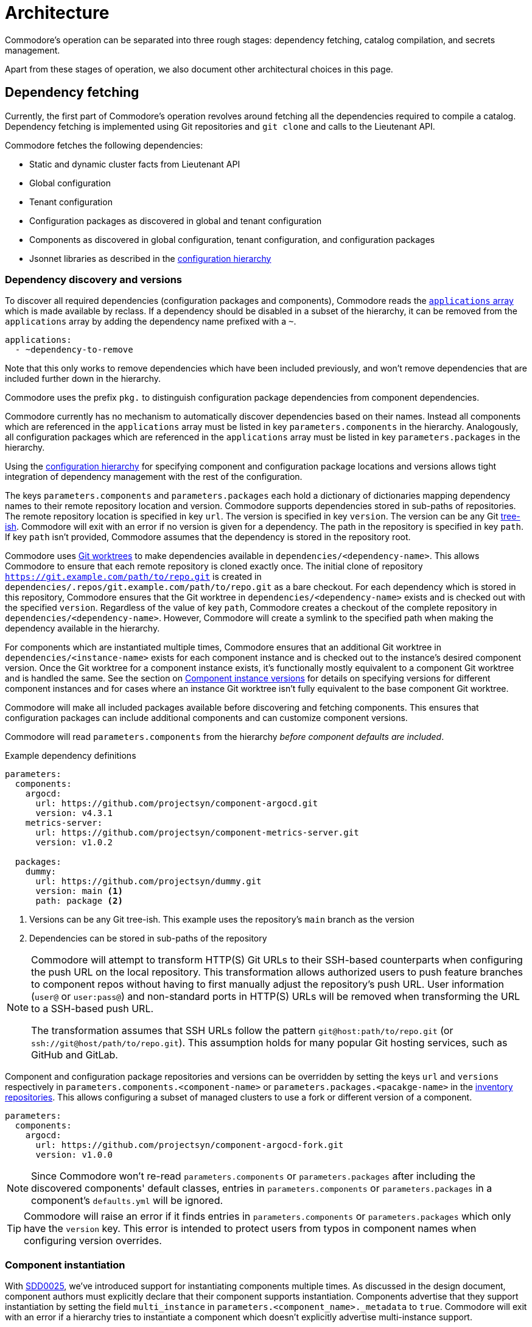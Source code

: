 = Architecture

Commodore's operation can be separated into three rough stages: dependency
fetching, catalog compilation, and secrets management.

Apart from these stages of operation, we also document other architectural
choices in this page.

== Dependency fetching

Currently, the first part of Commodore's operation revolves around fetching
all the dependencies required to compile a catalog.
Dependency fetching is implemented using Git repositories and `git clone` and
calls to the Lieutenant API.

Commodore fetches the following dependencies:

* Static and dynamic cluster facts from Lieutenant API
* Global configuration
* Tenant configuration
* Configuration packages as discovered in global and tenant configuration
* Components as discovered in global configuration, tenant configuration, and configuration packages
* Jsonnet libraries as described in the
  xref:commodore:ROOT:reference/concepts.adoc#_configuration_hierarchy[configuration hierarchy]

=== Dependency discovery and versions

To discover all required dependencies (configuration packages and components), Commodore reads the https://reclass.pantsfullofunix.net/operations.html#yaml-fs-storage[`applications` array] which is made available by reclass.
If a dependency should be disabled in a subset of the hierarchy, it can be removed from the `applications` array by adding the dependency name prefixed with a `~`.

[source,yaml]
----
applications:
  - ~dependency-to-remove
----

Note that this only works to remove dependencies which have been included previously, and won't remove dependencies that are included further down in the hierarchy.

Commodore uses the prefix `pkg.` to distinguish configuration package dependencies from component dependencies.

Commodore currently has no mechanism to automatically discover dependencies based on their names.
Instead all components which are referenced in the `applications` array must be listed in key `parameters.components` in the hierarchy.
Analogously, all configuration packages which are referenced in the `applications` array must be listed in key `parameters.packages` in the hierarchy.

Using the xref:commodore:ROOT:reference/concepts.adoc#_configuration_hierarchy[configuration hierarchy] for specifying component and configuration package locations and versions allows tight integration of dependency management with the rest of the configuration.

The keys `parameters.components` and `parameters.packages` each hold a dictionary of dictionaries mapping dependency names to their remote repository location and version.
Commodore supports dependencies stored in sub-paths of repositories.
The remote repository location is specified in key `url`.
The version is specified in key `version`.
The version can be any Git https://git-scm.com/docs/gitglossary#Documentation/gitglossary.txt-aiddeftree-ishatree-ishalsotreeish[tree-ish].
Commodore will exit with an error if no version is given for a dependency.
The path in the repository is specified in key `path`.
If key `path` isn't provided, Commodore assumes that the dependency is stored in the repository root.

Commodore uses https://git-scm.com/docs/git-worktree[Git worktrees] to make dependencies available in `dependencies/<dependency-name>`.
This allows Commodore to ensure that each remote repository is cloned exactly once.
The initial clone of repository `https://git.example.com/path/to/repo.git` is created in `dependencies/.repos/git.example.com/path/to/repo.git` as a bare checkout.
For each dependency which is stored in this repository, Commodore ensures that the Git worktree in `dependencies/<dependency-name>` exists and is checked out with the specified `version`.
Regardless of the value of key `path`, Commodore creates a checkout of the  complete repository in `dependencies/<dependency-name>`.
However, Commodore will create a symlink to the specified path when making the dependency available in the hierarchy.

For components which are instantiated multiple times, Commodore ensures that an additional Git worktree in `dependencies/<instance-name>` exists for each component instance and is checked out to the instance's desired component version.
Once the Git worktree for a component instance exists, it's functionally mostly equivalent to a component Git worktree and is handled the same.
See the section on <<_component_instance_versions>> for details on specifying versions for different component instances and for cases where an instance Git worktree isn't fully equivalent to the base component Git worktree.

Commodore will make all included packages available before discovering and fetching components.
This ensures that configuration packages can include additional components and can customize component versions.

Commodore will read `parameters.components` from the hierarchy _before component defaults are included_.

.Example dependency definitions
[source,yaml]
----
parameters:
  components:
    argocd:
      url: https://github.com/projectsyn/component-argocd.git
      version: v4.3.1
    metrics-server:
      url: https://github.com/projectsyn/component-metrics-server.git
      version: v1.0.2

  packages:
    dummy:
      url: https://github.com/projectsyn/dummy.git
      version: main <1>
      path: package <2>
----
<1> Versions can be any Git tree-ish.
This example uses the repository's `main` branch as the version
<2> Dependencies can be stored in sub-paths of the repository

[NOTE]
====
Commodore will attempt to transform HTTP(S) Git URLs to their SSH-based counterparts when configuring the push URL on the local repository.
This transformation allows authorized users to push feature branches to component repos without having to first manually adjust the repository's push URL.
User information (`user@` or `user:pass@`) and non-standard ports in HTTP(S) URLs will be removed when transforming the URL to a SSH-based push URL.

The transformation assumes that SSH URLs follow the pattern `git@host:path/to/repo.git` (or `ssh://git@host/path/to/repo.git`).
This assumption holds for many popular Git hosting services, such as GitHub and GitLab.
====

Component and configuration package repositories and versions can be overridden by setting the keys `url` and `versions` respectively in `parameters.components.<component-name>` or `parameters.packages.<pacakge-name>` in the xref:commodore:ROOT:reference/concepts.adoc#_inventory[inventory repositories].
This allows configuring a subset of managed clusters to use a fork or different version of a component.

[source,yaml]
--
parameters:
  components:
    argocd:
      url: https://github.com/projectsyn/component-argocd-fork.git
      version: v1.0.0
--

[NOTE]
====
Since Commodore won't re-read `parameters.components` or `parameters.packages` after including the discovered components' default classes, entries in `parameters.components` or `parameters.packages` in a component's `defaults.yml` will be ignored.
====

[TIP]
====
Commodore will raise an error if it finds entries in `parameters.components` or `parameters.packages` which only have the `version` key.
This error is intended to protect users from typos in component names when configuring version overrides.
====

=== Component instantiation

With https://syn.tools/syn/SDDs/0025-commodore-component-instantiation.html[SDD0025], we've introduced support for instantiating components multiple times.
As discussed in the design document, component authors must explicitly declare that their component supports instantiation.
Components advertise that they support instantiation by setting the field `multi_instance` in `parameters.<component_name>._metadata` to `true`.
Commodore will exit with an error if a hierarchy tries to instantiate a component which doesn't explicitly advertise multi-instance support.

[TIP]
====
Components which are generated with `commodore component new` by Commodore v0.7.0 or newer already have field `_metadata` in their component parameters.
The component template prefixes the field with an equals sign, which makes the field constant.
This ensures that the hierarchy can't change the contents of the field.
See the https://github.com/kapicorp/reclass/blob/develop/README-extensions.rst#constant-parameters[Kapitan reclass documentation] for more details on constant parameters.
====

Component instance names aren't namespaced per component, but must be globally unique.
Commodore will exit with an error if the hierarchy uses the same instance name twice.

Component instances are declared in the `applications` array using `as` as the instantiation keyword.
The current implementation of instances can be seen as a mechanism for introducing aliases for a component.
Commodore supports hierarchies which include the same component non-aliased and aliased.

[NOTE]
====
Non-aliased components are internally transformed into the aliased identity form `component as component`.
This enables support for hierarchies which want to include a component only using aliases.

A component can be aliased to its own name, regardless of whether the component supports instantiation.
Having a component explicitly included both as `component` and `component as component` will result in an error during compilation.
====

The merged content of `parameters.<component_name>` in the configuration hierarchy is used as the base configuration for each instance.
If an instance-aware component is included non-aliased, that "instance" sees the merged content of `parameters.<component_name>` in the hierarchy.
For all other instances of a component, the content of `parameters.<instance_name>` is merged into `parameters.<component_name>`.
Commodore always sets the meta-parameter `parameters._instance` to the instance name.
For non-aliased instances of instance-aware components, `parameters._instance` is set to the component name.

Let's take the configuration below, which includes component `nfs-subdir-external-provisioner` twice, once non-aliased, and once aliased to `nfs-2`, as an example.
In this example, we'll end up with two instances of nfs-subdir-external-provisioner, which create volumes on `nfs.example.org:/path/to/share-1` and `nfs.example.org:/path/to/share-2` respectively.

[NOTE]
====
Commodore will apply the usual rules for the relationship between alias name and alias parameters key.
Therefore the parameters key for an aliased component is the alias name, but with all dashes replaced by underscores.
====

.tenant/common.yml
[source,yaml]
----
applications:
  - nfs-subdir-external-provisioner
  - nfs-subdir-external-provisioner as nfs-2
parameters:
  nfs_subdir_external_provisioner:
    helm_values:
      nfs:
        server: nfs.example.org
        path: /path/to/share-1
  nfs_2:
    helm_values:
      nfs:
        path: /path/to/share-2
----

Similar to Helm charts, the components themselves must make sure to not cause any naming collisions of objects belonging to different instances.
This is required both for namespaced and non-namespaced resources.
Components can make use of the meta-parameter `_instance` to ensure objects don't collide, as that parameter is guaranteed to be unique to each instance.

=== Component dependencies

Components can specify their dependencies in a `jsonnetfile.json`.
Commodore uses https://github.com/jsonnet-bundler/jsonnet-bundler[jsonnet-bundler] to fetch component dependencies.

Components can optionally specify their dependencies in a `jsonnetfile.jsonnet`.
In this case, Commodore renders the `jsonnetfile.jsonnet` into `jsonnetfile.json` before running jsonnet-bundler.

Commodore injects the key `parameters.<component_name>.jsonnetfile_parameters` as external variables when rendering the `jsonnetfile.jsonnet`.

[NOTE]
====
Jsonnet external variables must be string-valued.
Therefore it's not possible to simply pass the full `parameters.component_name` as external variables.
====

Below a `jsonnetfile.jsonnet` and corresponding `class/defaults.yml` for component `rancher-monitoring` are shown.
The `rancher-monitoring` component depends on the `kube-prometheus` Jsonnet library, but requires different versions of the library depending on the target cluster's Kubernetes version.

.jsonnetfile.jsonnet
[source,jsonnet]
----
{
  version: 1,
  dependencies: [
    {
      source: {
        git: {
          remote: 'https://github.com/coreos/kube-prometheus',
          subdir: 'jsonnet/kube-prometheus',
        },
      },
      version: std.extVar('kube_prometheus_version'),
    },
  ],
  legacyImports: true,
}
----

.class/defaults.yml
[source,yaml]
----
parameters:
  rancher_monitoring:
    kube_prometheus_version:
      '1.17': 4e7440f742df31cd6da188f52ddc4e4037b81599
      '1.18': f69ff3d63de17f3f52b955c3b7e0d7aff0372873
    jsonnetfile_parameters:
      # Default to K8s 1.18 if not overridden by cluster version
      kube_prometheus_version: ${rancher_monitoring:kube_prometheus_version:1.18}
----

=== Component template libraries

TIP: Some documentation may refer to component template libraries as "component libraries."

Components can optionally provide Jsonnet template libraries which can be used by other components.
To make template libraries available to other components, they must be placed in directory `lib/`.
Commodore enforces that all component libraries are prefixed with the component name.

Components can advertise library aliases in parameter `._metadata.library_aliases`.
Commodore expects entries of the form `alias.libsonnet: target.libsonnet` in this parameter.

This allows components to provide implementations for generic library interfaces.
For example, cluster monitoring components for different Kubernetes distributions could provide libraries which implement the same interface.
In this example, the interface would define functions which other components can use to ensure their alerts are picked up correctly by the cluster's monitoring stack.

If multiple components advertise the same component alias or if a component advertises an alias which is prefixed with the name of another component deployed on the cluster (the list of deployed components is extracted from `applications`), Commodore aborts the compilation with an error.

Commodore allows a component `c2` which replaces a deprecated component `c1` to take over its predecessor's library prefix if certain conditions are met:
In order to be allowed to use its predecessor's prefix, component `c2` needs to explicitly specify that it replaces `c1` by setting `_metadata.replaces: c1`.
Additionally, component `c1` must either not be deployed on the same cluster, or must be marked as deprecated via `_metadata.deprecated: true` and must nominate `c2` as their replacement by setting `_metadata.replaced_by: c2`.

Below, a hypothetical example showing component `rancher-monitoring` advertising library alias `alerts.libsonnet` is given.

.class/defaults.yml
[source,yaml]
----
parameters:
  rancher_monitoring:
    =_metadata:
      library_aliases:
        alerts.libsonnet: rancher-monitoring-alerts.libsonnet
----

.lib/rancher-monitoring-alerts.libsonnet
[source,jsonnet]
----
// Implementation omitted

{
  NamespaceLabels: { <1>
    SYNMonitoring: 'main'
  },
  FormatAlertRule: formatAlertRule, <2>
  FilterAlertRules: filterAlertRules, <3>
}
----
<1> The set of labels which must be added to a namespace in order for the `rancher-monitoring` Prometheus to pick up custom resources in that namespace.
<2> A function which formats Prometheus alert rules based on the standard alert format defined by `rancher-monitoring`.
<3> A function which filters Prometheus alert rules based on the configuration of component `rancher-monitoring`.

In this example, the exported fields of `lib/rancher-monitoring-alerts.libsonnet` match the fields which the `alerts.libsonnet` interface expects.

[IMPORTANT]
====
Commodore currently doesn't provide support for component authors to specify library interfaces explicitly.

It's the responsibility of component authors to agree on an interface and to ensure that their implementations adhere to the interface.
====

=== Component instance versions

With https://syn.tools/syn/SDDs/0033-commodore-component-instance-versioning.html[SDD0033], we've introduced support for instantiating components with different versions, meaning that different instances of the same component may use a different dependency or different versions of the same dependency.
Component authors must explicitly declare that their component supports multi-version instantiation.
Components advertise that they support multi-version instantiation by setting the field `multi_version` in `parameters.<component_name>._metadata` to `true`.
Commodore will exit with an error if a hierarchy tries to override the version of a component instance where the component doesn't explicitly advertise multi-version support.

Specifying the version of a component instance is done analogously to specifying the version of a base component or single-instance component.
The component version is specified in `parameters.components.<instance_name>`. The content is merged into `parameters.components.<component_name>`.

The version of the base component (`parameters.components.<component_name>`) must always be specified explicitly, even if the component is only used with instance names.

.tenant/common.yml
[source,yaml]
----
applications:
  - nfs-subdir-external-provisioner
  - nfs-subdir-external-provisioner as nfs-2
  - nfs-subdir-external-provisioner as nfs-3
parameters:
  components:
    nfs-subdir-external-provisioner: <1>
      url: https://github.com/projectsyn/nfs-subdir-external-provisioner.git
      version: v1.0.0
    nfs-2:
      version: v1.1.0 <2>
    nfs-3:
      url: https://github.com/projectsyn/nfs-subdir-external-provisioner-fork.git <3>
      version: v1.1.0
----
<1> The URL and version of the base component must always be specified.
Component instance version configurations will be merged into this base configuration.
<2> If only a version is specified for an instance, then the same URL as the base component will be used.
<3> It's possible to specify a different URL, for example, to use a fork of a component for this particular instance.

[NOTE]
====
If a component requires Jsonnet dependencies, those are always provided from the base (non-instantiated) version of the component.
In other words, if a component instance overrides the version, its Jsonnet dependencies are provided from a different component version.

Similarly, if other components include references to a multi-version component's `defaults.yml` or to Jsonnet libraries provided by the multi-version component, then those files are always taken from the base (non-instantiated)
====




== Catalog Compilation

Commodore uses https://kapitan.dev[Kapitan] to compile the cluster catalog.
Commodore defines a https://kapitan.dev/inventory/#inventory-targets[Kapitan target] for each <<_component_instantiation,component instance>>.
Kapitan is called with a few options enabled.
Most importantly, Kapitan is configured to support fetching dependencies of components, such as Helm charts.
Further, Kapitan is configured with an extended search path to support component libraries and the builtin `commodore.libjsonnet`.
Finally, Kapitan is also configured to search for secret reference files in `catalog/refs` during compilation.
See section <<_secrets_management>> for more details on the secrets management implemented with Commodore and Kapitan.

=== Postprocessing filters

After running Kapitan, Commodore applies postprocessing filters to the output of Kapitan.
Postprocessing filters allow components to describe transformations that should be applied to the rendered manifests of the component.
Commodore supports two types of postprocessing filters: _builtin_ filters and _jsonnet_ filters.
Builtin filters are defined by Commodore itself.
Commodore currently provides a single builtin filter `helm_namespace` which is intended to be used on files generated by the Kapitan helm plugin.

Postprocessing filters are defined in the component class in key `parameters.commodore.postprocess.filters`.
This key is expected to hold a list of filter definitions.
Each filter definition is an object, which must have keys `type`, `path` and `filter`.

The field `type` defines whether the filter definition refers to a builtin or jsonnet filter.
The field `path` indicates the directory on which the filter operates.
The field `filter` defines which filter to apply.

For builtin filters, the `filter` field holds the name of the builtin filter.

For jsonnet filters, the `filter` field holds a the path to the jsonnet file defining the filter.
The path to the jsonnet filter is relative to the component repository.

The field `path` is interpreted relative to the component instance's Kapitan output, which is always in `compiled/<instance-name>`.
Therefore, field `path` needs to use the same prefix as is used for the entry in `parameters.kapitan.compile` for which the postprocessing filter should be applied.

Filters can be disabled by setting the optional field `enabled` in the filter definition to `false`.
If this field isn't present, filters are treated as enabled.


A component can use the `helm_namespace` filter by providing the following filter configuration:

.component-metrics-server/class/metrics-server.yml
[source,yaml]
--
parameters:
  kapitan: ...
  commodore:
    postprocess:
      filters:
        - path: metrics-server/01_helmchart/metrics-server/templates
          type: builtin
          filter: helm_namespace
          filterargs:
            namespace: ${metrics_server:namespace}
            create_namespace: true
--

== Secrets Management

Commodore makes use of https://kapitan.dev/secrets/[Kapitan's secrets
management capabilities], but currently only supports references to secrets in
Vault (called "Vaultkv" in the Kapitan documentation).

Commodore takes care of generating secret reference files for any secret
references (denoted by `?{vaultkv:...}`) found in key `parameters` in  all the
classes included by the Kapitan cluster target.
Secret references can use reclass references to define dynamic defaults, as
Commodore searches for secret references in the rendered reclass inventory.

Commodore saves the generated reference files are stored in the cluster
catalog in directory `refs/`.
This directory is configured as the base path in which Kapitan searches for
reference files during compilation, allowing references in the inventory to
omit the `catalog/refs` prefix which the would have to include otherwise.

Because Commodore manages the secret files, it can guarantee that the secret
files and the catalog are always in sync.
All secret references MUST be made in the configuration parameters, otherwise
Commodore can't discover them.
Additionally, compiled manifests MUST include the secret reference in clear
text, for example by setting `stringData` for secret objects, as the secret
revealing mechanism can't find the references if they're already base64
encoded.

=== Secret file generation

Commodore generates the secret files and their contents according to specific
rules.
A Kapitan secret reference, for example `?{vaultkv:path/to/secret/thekey}`,
always refers to a key named `thekey` in a secret named `path/to/secret` in
Vault's KV back-end.
The address of the Vault instance and the name of the back-end are configurable:

[source,yaml]
--
parameters:
  secret_management:
    vault_addr: https://vault-prod.syn.vshn.net
    # Name of the back-end (called mount in Vault)
    vault_mount: kv
--

For the secret reference mentioned above, Commodore generates a Kapitan secret
file in `catalog/refs/path/to/secret/thekey` with `path/to/secret:thekey` as
the reference to the Vault secret.

Kapitan's `vaultkv` secret engine is configured in the class `global.common`
under the dict `secret_management`.
The configuration defaults to https://vault-prod.syn.vshn.net and a back-end with
name `clusters/kv`.
This can be overridden at any level of the inventory.
